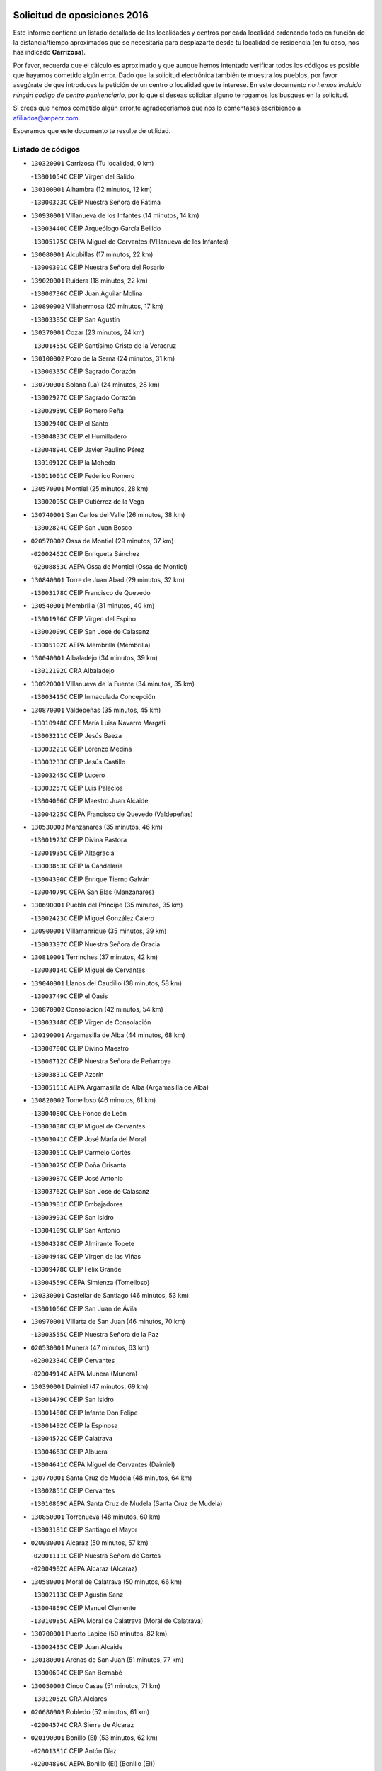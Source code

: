 

.. image:: logo.png
   :align: center

Solicitud de oposiciones 2016
======================================================

  
  
Este informe contiene un listado detallado de las localidades y centros por cada
localidad ordenando todo en función de la distancia/tiempo aproximados que se
necesitaría para desplazarte desde tu localidad de residencia (en tu caso,
nos has indicado **Carrizosa**).

Por favor, recuerda que el cálculo es aproximado y que aunque hemos
intentado verificar todos los códigos es posible que hayamos cometido algún
error. Dado que la solicitud electrónica también te muestra los pueblos, por
favor asegúrate de que introduces la petición de un centro o localidad que
te interese. En este documento
*no hemos incluido ningún codigo de centro penitenciario*, por lo que si deseas
solicitar alguno te rogamos los busques en la solicitud.

Si crees que hemos cometido algún error,te agradeceríamos que nos lo comentases
escribiendo a afiliados@anpecr.com.

Esperamos que este documento te resulte de utilidad.



Listado de códigos
-------------------


- ``130320001`` Carrizosa  (Tu localidad, 0 km)

  -``13001054C`` CEIP Virgen del Salido
    

- ``130100001`` Alhambra  (12 minutos, 12 km)

  -``13000323C`` CEIP Nuestra Señora de Fátima
    

- ``130930001`` VIllanueva de los Infantes  (14 minutos, 14 km)

  -``13003440C`` CEIP Arqueólogo García Bellido
    

  -``13005175C`` CEPA Miguel de Cervantes (VIllanueva de los Infantes)
    

- ``130080001`` Alcubillas  (17 minutos, 22 km)

  -``13000301C`` CEIP Nuestra Señora del Rosario
    

- ``139020001`` Ruidera  (18 minutos, 22 km)

  -``13000736C`` CEIP Juan Aguilar Molina
    

- ``130890002`` VIllahermosa  (20 minutos, 17 km)

  -``13003385C`` CEIP San Agustín
    

- ``130370001`` Cozar  (23 minutos, 24 km)

  -``13001455C`` CEIP Santísimo Cristo de la Veracruz
    

- ``130100002`` Pozo de la Serna  (24 minutos, 31 km)

  -``13000335C`` CEIP Sagrado Corazón
    

- ``130790001`` Solana (La)  (24 minutos, 28 km)

  -``13002927C`` CEIP Sagrado Corazón
    

  -``13002939C`` CEIP Romero Peña
    

  -``13002940C`` CEIP el Santo
    

  -``13004833C`` CEIP el Humilladero
    

  -``13004894C`` CEIP Javier Paulino Pérez
    

  -``13010912C`` CEIP la Moheda
    

  -``13011001C`` CEIP Federico Romero
    

- ``130570001`` Montiel  (25 minutos, 28 km)

  -``13002095C`` CEIP Gutiérrez de la Vega
    

- ``130740001`` San Carlos del Valle  (26 minutos, 38 km)

  -``13002824C`` CEIP San Juan Bosco
    

- ``020570002`` Ossa de Montiel  (29 minutos, 37 km)

  -``02002462C`` CEIP Enriqueta Sánchez
    

  -``02008853C`` AEPA Ossa de Montiel (Ossa de Montiel)
    

- ``130840001`` Torre de Juan Abad  (29 minutos, 32 km)

  -``13003178C`` CEIP Francisco de Quevedo
    

- ``130540001`` Membrilla  (31 minutos, 40 km)

  -``13001996C`` CEIP Virgen del Espino
    

  -``13002009C`` CEIP San José de Calasanz
    

  -``13005102C`` AEPA Membrilla (Membrilla)
    

- ``130040001`` Albaladejo  (34 minutos, 39 km)

  -``13012192C`` CRA Albaladejo
    

- ``130920001`` VIllanueva de la Fuente  (34 minutos, 35 km)

  -``13003415C`` CEIP Inmaculada Concepción
    

- ``130870001`` Valdepeñas  (35 minutos, 45 km)

  -``13010948C`` CEE María Luisa Navarro Margati
    

  -``13003211C`` CEIP Jesús Baeza
    

  -``13003221C`` CEIP Lorenzo Medina
    

  -``13003233C`` CEIP Jesús Castillo
    

  -``13003245C`` CEIP Lucero
    

  -``13003257C`` CEIP Luis Palacios
    

  -``13004006C`` CEIP Maestro Juan Alcaide
    

  -``13004225C`` CEPA Francisco de Quevedo (Valdepeñas)
    

- ``130530003`` Manzanares  (35 minutos, 46 km)

  -``13001923C`` CEIP Divina Pastora
    

  -``13001935C`` CEIP Altagracia
    

  -``13003853C`` CEIP la Candelaria
    

  -``13004390C`` CEIP Enrique Tierno Galván
    

  -``13004079C`` CEPA San Blas (Manzanares)
    

- ``130690001`` Puebla del Principe  (35 minutos, 35 km)

  -``13002423C`` CEIP Miguel González Calero
    

- ``130900001`` VIllamanrique  (35 minutos, 39 km)

  -``13003397C`` CEIP Nuestra Señora de Gracia
    

- ``130810001`` Terrinches  (37 minutos, 42 km)

  -``13003014C`` CEIP Miguel de Cervantes
    

- ``139040001`` Llanos del Caudillo  (38 minutos, 58 km)

  -``13003749C`` CEIP el Oasis
    

- ``130870002`` Consolacion  (42 minutos, 54 km)

  -``13003348C`` CEIP Virgen de Consolación
    

- ``130190001`` Argamasilla de Alba  (44 minutos, 68 km)

  -``13000700C`` CEIP Divino Maestro
    

  -``13000712C`` CEIP Nuestra Señora de Peñarroya
    

  -``13003831C`` CEIP Azorín
    

  -``13005151C`` AEPA Argamasilla de Alba (Argamasilla de Alba)
    

- ``130820002`` Tomelloso  (46 minutos, 61 km)

  -``13004080C`` CEE Ponce de León
    

  -``13003038C`` CEIP Miguel de Cervantes
    

  -``13003041C`` CEIP José María del Moral
    

  -``13003051C`` CEIP Carmelo Cortés
    

  -``13003075C`` CEIP Doña Crisanta
    

  -``13003087C`` CEIP José Antonio
    

  -``13003762C`` CEIP San José de Calasanz
    

  -``13003981C`` CEIP Embajadores
    

  -``13003993C`` CEIP San Isidro
    

  -``13004109C`` CEIP San Antonio
    

  -``13004328C`` CEIP Almirante Topete
    

  -``13004948C`` CEIP Virgen de las Viñas
    

  -``13009478C`` CEIP Felix Grande
    

  -``13004559C`` CEPA Simienza (Tomelloso)
    

- ``130330001`` Castellar de Santiago  (46 minutos, 53 km)

  -``13001066C`` CEIP San Juan de Ávila
    

- ``130970001`` VIllarta de San Juan  (46 minutos, 70 km)

  -``13003555C`` CEIP Nuestra Señora de la Paz
    

- ``020530001`` Munera  (47 minutos, 63 km)

  -``02002334C`` CEIP Cervantes
    

  -``02004914C`` AEPA Munera (Munera)
    

- ``130390001`` Daimiel  (47 minutos, 69 km)

  -``13001479C`` CEIP San Isidro
    

  -``13001480C`` CEIP Infante Don Felipe
    

  -``13001492C`` CEIP la Espinosa
    

  -``13004572C`` CEIP Calatrava
    

  -``13004663C`` CEIP Albuera
    

  -``13004641C`` CEPA Miguel de Cervantes (Daimiel)
    

- ``130770001`` Santa Cruz de Mudela  (48 minutos, 64 km)

  -``13002851C`` CEIP Cervantes
    

  -``13010869C`` AEPA Santa Cruz de Mudela (Santa Cruz de Mudela)
    

- ``130850001`` Torrenueva  (48 minutos, 60 km)

  -``13003181C`` CEIP Santiago el Mayor
    

- ``020080001`` Alcaraz  (50 minutos, 57 km)

  -``02001111C`` CEIP Nuestra Señora de Cortes
    

  -``02004902C`` AEPA Alcaraz (Alcaraz)
    

- ``130580001`` Moral de Calatrava  (50 minutos, 66 km)

  -``13002113C`` CEIP Agustín Sanz
    

  -``13004869C`` CEIP Manuel Clemente
    

  -``13010985C`` AEPA Moral de Calatrava (Moral de Calatrava)
    

- ``130700001`` Puerto Lapice  (50 minutos, 82 km)

  -``13002435C`` CEIP Juan Alcaide
    

- ``130180001`` Arenas de San Juan  (51 minutos, 77 km)

  -``13000694C`` CEIP San Bernabé
    

- ``130050003`` Cinco Casas  (51 minutos, 71 km)

  -``13012052C`` CRA Alciares
    

- ``020680003`` Robledo  (52 minutos, 61 km)

  -``02004574C`` CRA Sierra de Alcaraz
    

- ``020190001`` Bonillo (El)  (53 minutos, 62 km)

  -``02001381C`` CEIP Antón Díaz
    

  -``02004896C`` AEPA Bonillo (El) (Bonillo (El))
    

- ``020800001`` VIllapalacios  (53 minutos, 60 km)

  -``02004677C`` CRA los Olivos
    

- ``130160001`` Almuradiel  (53 minutos, 77 km)

  -``13000633C`` CEIP Santiago Apóstol
    

- ``130230001`` Bolaños de Calatrava  (53 minutos, 70 km)

  -``13000803C`` CEIP Fernando III el Santo
    

  -``13000815C`` CEIP Arzobispo Calzado
    

  -``13003786C`` CEIP Virgen del Monte
    

  -``13004936C`` CEIP Molino de Viento
    

  -``13010821C`` AEPA Bolaños de Calatrava (Bolaños de Calatrava)
    

- ``130830001`` Torralba de Calatrava  (53 minutos, 82 km)

  -``13003142C`` CEIP Cristo del Consuelo
    

- ``130500001`` Labores (Las)  (54 minutos, 88 km)

  -``13001753C`` CEIP San José de Calasanz
    

- ``020430001`` Lezuza  (55 minutos, 77 km)

  -``02007851C`` CRA Camino de Aníbal
    

  -``02008956C`` AEPA Lezuza (Lezuza)
    

- ``130310001`` Carrion de Calatrava  (57 minutos, 90 km)

  -``13001030C`` CEIP Nuestra Señora de la Encarnación
    

- ``020150001`` Barrax  (59 minutos, 87 km)

  -``02001275C`` CEIP Benjamín Palencia
    

  -``02004811C`` AEPA Barrax (Barrax)
    

- ``130470001`` Herencia  (59 minutos, 95 km)

  -``13001698C`` CEIP Carrasco Alcalde
    

  -``13005023C`` AEPA Herencia (Herencia)
    

- ``130980008`` VIso del Marques  (59 minutos, 82 km)

  -``13003634C`` CEIP Nuestra Señora del Valle
    

- ``130340002`` Ciudad Real  (1h 1min, 99 km)

  -``13001224C`` CEE Puerta de Santa María
    

  -``13001078C`` CEIP Alcalde José Cruz Prado
    

  -``13001091C`` CEIP Pérez Molina
    

  -``13001108C`` CEIP Ciudad Jardín
    

  -``13001111C`` CEIP Ángel Andrade
    

  -``13001121C`` CEIP Dulcinea del Toboso
    

  -``13001157C`` CEIP José María de la Fuente
    

  -``13001169C`` CEIP Jorge Manrique
    

  -``13001170C`` CEIP Pío XII
    

  -``13001391C`` CEIP Carlos Eraña
    

  -``13003889C`` CEIP Miguel de Cervantes
    

  -``13003890C`` CEIP Juan Alcaide
    

  -``13004389C`` CEIP Carlos Vázquez
    

  -``13004444C`` CEIP Ferroviario
    

  -``13004651C`` CEIP Cristóbal Colón
    

  -``13004754C`` CEIP Santo Tomás de Villanueva Nº 16
    

  -``13004857C`` CEIP María de Pacheco
    

  -``13004882C`` CEIP Alcalde José Maestro
    

  -``13009466C`` CEIP Don Quijote
    

  -``13004067C`` CEPA Antonio Gala (Ciudad Real)
    

  -``9999C`` En paro maestros
    

- ``450870001`` Madridejos  (1h 1min, 101 km)

  -``45012062C`` CEE Mingoliva
    

  -``45001313C`` CEIP Garcilaso de la Vega
    

  -``45005185C`` CEIP Santa Ana
    

  -``45010478C`` AEPA Madridejos (Madridejos)
    

- ``020810003`` VIllarrobledo  (1h 1min, 76 km)

  -``02003065C`` CEIP Don Francisco Giner de los Ríos
    

  -``02003077C`` CEIP Graciano Atienza
    

  -``02003089C`` CEIP Jiménez de Córdoba
    

  -``02003090C`` CEIP Virrey Morcillo
    

  -``02003132C`` CEIP Virgen de la Caridad
    

  -``02004291C`` CEIP Diego Requena
    

  -``02008968C`` CEIP Barranco Cafetero
    

  -``02003880C`` CEPA Alonso Quijano (VIllarrobledo)
    

- ``130960001`` VIllarrubia de los Ojos  (1h 1min, 89 km)

  -``13003521C`` CEIP Rufino Blanco
    

  -``13003658C`` CEIP Virgen de la Sierra
    

  -``13005060C`` AEPA VIllarrubia de los Ojos (VIllarrubia de los Ojos)
    

- ``130130001`` Almagro  (1h 2min, 81 km)

  -``13000402C`` CEIP Miguel de Cervantes Saavedra
    

  -``13000414C`` CEIP Diego de Almagro
    

  -``13004377C`` CEIP Paseo Viejo de la Florida
    

  -``13010811C`` AEPA Almagro (Almagro)
    

- ``130450001`` Granatula de Calatrava  (1h 2min, 81 km)

  -``13001662C`` CEIP Nuestra Señora Oreto y Zuqueca
    

- ``130560001`` Miguelturra  (1h 2min, 100 km)

  -``13002061C`` CEIP el Pradillo
    

  -``13002071C`` CEIP Santísimo Cristo de la Misericordia
    

  -``13004973C`` CEIP Benito Pérez Galdós
    

  -``13009521C`` CEIP Clara Campoamor
    

  -``13005047C`` AEPA Miguelturra (Miguelturra)
    

- ``130520003`` Malagon  (1h 3min, 97 km)

  -``13001790C`` CEIP Cañada Real
    

  -``13001819C`` CEIP Santa Teresa
    

  -``13005035C`` AEPA Malagon (Malagon)
    

- ``130640001`` Poblete  (1h 3min, 105 km)

  -``13002290C`` CEIP la Alameda
    

- ``130780001`` Socuellamos  (1h 3min, 78 km)

  -``13002873C`` CEIP Gerardo Martínez
    

  -``13002885C`` CEIP el Coso
    

  -``13004316C`` CEIP Carmen Arias
    

  -``13005163C`` AEPA Socuellamos (Socuellamos)
    

- ``450340001`` Camuñas  (1h 3min, 104 km)

  -``45000485C`` CEIP Cardenal Cisneros
    

- ``451870001`` VIllafranca de los Caballeros  (1h 3min, 99 km)

  -``45004296C`` CEIP Miguel de Cervantes
    

- ``130270001`` Calzada de Calatrava  (1h 4min, 88 km)

  -``13000888C`` CEIP Santa Teresa de Jesús
    

  -``13000891C`` CEIP Ignacio de Loyola
    

  -``13005141C`` AEPA Calzada de Calatrava (Calzada de Calatrava)
    

- ``130660001`` Pozuelo de Calatrava  (1h 4min, 96 km)

  -``13002368C`` CEIP José María de la Fuente
    

  -``13005059C`` AEPA Pozuelo de Calatrava (Pozuelo de Calatrava)
    

- ``130050002`` Alcazar de San Juan  (1h 5min, 91 km)

  -``13000104C`` CEIP el Santo
    

  -``13000116C`` CEIP Juan de Austria
    

  -``13000128C`` CEIP Jesús Ruiz de la Fuente
    

  -``13000131C`` CEIP Santa Clara
    

  -``13003828C`` CEIP Alces
    

  -``13004092C`` CEIP Pablo Ruiz Picasso
    

  -``13004870C`` CEIP Gloria Fuertes
    

  -``13010900C`` CEIP Jardín de Arena
    

  -``13004055C`` CEPA Enrique Tierno Galván (Alcazar de San Juan)
    

- ``130610001`` Pedro Muñoz  (1h 5min, 86 km)

  -``13002162C`` CEIP María Luisa Cañas
    

  -``13002174C`` CEIP Nuestra Señora de los Ángeles
    

  -``13004331C`` CEIP Maestro Juan de Ávila
    

  -``13011011C`` CEIP Hospitalillo
    

  -``13010808C`` AEPA Pedro Muñoz (Pedro Muñoz)
    

- ``130880001`` Valenzuela de Calatrava  (1h 5min, 86 km)

  -``13003361C`` CEIP Nuestra Señora del Rosario
    

- ``450530001`` Consuegra  (1h 5min, 104 km)

  -``45000710C`` CEIP Santísimo Cristo de la Vera Cruz
    

  -``45000722C`` CEIP Miguel de Cervantes
    

  -``45004880C`` CEPA Castillo de Consuegra (Consuegra)
    

- ``130400001`` Fernan Caballero  (1h 7min, 103 km)

  -``13001601C`` CEIP Manuel Sastre Velasco
    

- ``130280002`` Campo de Criptana  (1h 8min, 94 km)

  -``13000943C`` CEIP Virgen de la Paz
    

  -``13000955C`` CEIP Virgen de Criptana
    

  -``13000967C`` CEIP Sagrado Corazón
    

  -``13003968C`` CEIP Domingo Miras
    

  -``13005011C`` AEPA Campo de Criptana (Campo de Criptana)
    

- ``130440003`` Fuente el Fresno  (1h 8min, 101 km)

  -``13001650C`` CEIP Miguel Delibes
    

- ``161240001`` Mesas (Las)  (1h 9min, 101 km)

  -``16001533C`` CEIP Hermanos Amorós Fernández
    

  -``16004303C`` AEPA Mesas (Las) (Mesas (Las))
    

- ``161710001`` Provencio (El)  (1h 9min, 95 km)

  -``16001995C`` CEIP Infanta Cristina
    

  -``16009416C`` AEPA Provencio (El) (Provencio (El))
    

- ``020710004`` San Pedro  (1h 10min, 100 km)

  -``02002838C`` CEIP Margarita Sotos
    

- ``130340004`` Valverde  (1h 10min, 110 km)

  -``13001421C`` CEIP Alarcos
    

- ``161900002`` San Clemente  (1h 10min, 98 km)

  -``16002151C`` CEIP Rafael López de Haro
    

  -``16004340C`` CEPA Campos del Záncara (San Clemente)
    

- ``130090001`` Aldea del Rey  (1h 11min, 94 km)

  -``13000311C`` CEIP Maestro Navas
    

- ``130350001`` Corral de Calatrava  (1h 11min, 118 km)

  -``13001431C`` CEIP Nuestra Señora de la Paz
    

- ``130340001`` Casas (Las)  (1h 12min, 107 km)

  -``13003774C`` CEIP Nuestra Señora del Rosario
    

- ``020120001`` Balazote  (1h 13min, 99 km)

  -``02001241C`` CEIP Nuestra Señora del Rosario
    

  -``02004768C`` AEPA Balazote (Balazote)
    

- ``020480001`` Minaya  (1h 13min, 102 km)

  -``02002255C`` CEIP Diego Ciller Montoya
    

- ``020650002`` Pozuelo  (1h 13min, 107 km)

  -``02004550C`` CRA los Llanos
    

- ``451660001`` Tembleque  (1h 13min, 124 km)

  -``45003361C`` CEIP Antonia González
    

- ``020350001`` Gineta (La)  (1h 14min, 108 km)

  -``02001743C`` CEIP Mariano Munera
    

- ``020670004`` Riopar  (1h 14min, 78 km)

  -``02004707C`` CRA Calar del Mundo
    

- ``020690001`` Roda (La)  (1h 14min, 102 km)

  -``02002711C`` CEIP José Antonio
    

  -``02002723C`` CEIP Juan Ramón Ramírez
    

  -``02002796C`` CEIP Tomás Navarro Tomás
    

  -``02004124C`` CEIP Miguel Hernández
    

  -``02004793C`` AEPA Roda (La) (Roda (La))
    

- ``451770001`` Urda  (1h 14min, 118 km)

  -``45004132C`` CEIP Santo Cristo
    

- ``130070001`` Alcolea de Calatrava  (1h 15min, 119 km)

  -``13000293C`` CEIP Tomasa Gallardo
    

  -``13005072C`` AEPA Alcolea de Calatrava (Alcolea de Calatrava)
    

- ``160610001`` Casas de Fernando Alonso  (1h 15min, 110 km)

  -``16004170C`` CRA Tomás y Valiente
    

- ``451750001`` Turleque  (1h 15min, 119 km)

  -``45004119C`` CEIP Fernán González
    

- ``130200001`` Argamasilla de Calatrava  (1h 16min, 132 km)

  -``13000748C`` CEIP Rodríguez Marín
    

  -``13000773C`` CEIP Virgen del Socorro
    

  -``13005138C`` AEPA Argamasilla de Calatrava (Argamasilla de Calatrava)
    

- ``130220001`` Ballesteros de Calatrava  (1h 16min, 124 km)

  -``13000797C`` CEIP José María del Moral
    

- ``451850001`` VIllacañas  (1h 16min, 122 km)

  -``45004259C`` CEIP Santa Bárbara
    

  -``45010338C`` AEPA VIllacañas (VIllacañas)
    

- ``161330001`` Mota del Cuervo  (1h 17min, 100 km)

  -``16001624C`` CEIP Virgen de Manjavacas
    

  -``16009945C`` CEIP Santa Rita
    

  -``16004327C`` AEPA Mota del Cuervo (Mota del Cuervo)
    

- ``451410001`` Quero  (1h 17min, 114 km)

  -``45002421C`` CEIP Santiago Cabañas
    

- ``451490001`` Romeral (El)  (1h 17min, 130 km)

  -``45002627C`` CEIP Silvano Cirujano
    

- ``451670001`` Toboso (El)  (1h 17min, 101 km)

  -``45003371C`` CEIP Miguel de Cervantes
    

- ``130620001`` Picon  (1h 18min, 114 km)

  -``13002204C`` CEIP José María del Moral
    

- ``130910001`` VIllamayor de Calatrava  (1h 18min, 128 km)

  -``13003403C`` CEIP Inocente Martín
    

- ``161530001`` Pedernoso (El)  (1h 18min, 112 km)

  -``16001821C`` CEIP Juan Gualberto Avilés
    

- ``161540001`` Pedroñeras (Las)  (1h 18min, 112 km)

  -``16001831C`` CEIP Adolfo Martínez Chicano
    

  -``16004297C`` AEPA Pedroñeras (Las) (Pedroñeras (Las))
    

- ``450710001`` Guardia (La)  (1h 18min, 135 km)

  -``45001052C`` CEIP Valentín Escobar
    

- ``450900001`` Manzaneque  (1h 18min, 134 km)

  -``45001398C`` CEIP Álvarez de Toledo
    

- ``161980001`` Sisante  (1h 19min, 115 km)

  -``16002264C`` CEIP Fernández Turégano
    

- ``130670001`` Pozuelos de Calatrava (Los)  (1h 20min, 128 km)

  -``13002371C`` CEIP Santa Quiteria
    

- ``160070001`` Alberca de Zancara (La)  (1h 20min, 115 km)

  -``16004111C`` CRA Jorge Manrique
    

- ``451060001`` Mora  (1h 20min, 136 km)

  -``45001623C`` CEIP José Ramón Villa
    

  -``45001672C`` CEIP Fernando Martín
    

  -``45010466C`` AEPA Mora (Mora)
    

- ``020030013`` Santa Ana  (1h 21min, 114 km)

  -``02001007C`` CEIP Pedro Simón Abril
    

- ``130630002`` Piedrabuena  (1h 21min, 126 km)

  -``13002228C`` CEIP Miguel de Cervantes
    

  -``13003971C`` CEIP Luis Vives
    

  -``13009582C`` CEPA Montes Norte (Piedrabuena)
    

- ``451860001`` VIlla de Don Fadrique (La)  (1h 21min, 132 km)

  -``45004284C`` CEIP Ramón y Cajal
    

- ``450940001`` Mascaraque  (1h 22min, 142 km)

  -``45001441C`` CEIP Juan de Padilla
    

- ``130710004`` Puertollano  (1h 23min, 137 km)

  -``13002459C`` CEIP Vicente Aleixandre
    

  -``13002472C`` CEIP Cervantes
    

  -``13002484C`` CEIP Calderón de la Barca
    

  -``13002502C`` CEIP Menéndez Pelayo
    

  -``13002538C`` CEIP Miguel de Unamuno
    

  -``13002541C`` CEIP Giner de los Ríos
    

  -``13002551C`` CEIP Gonzalo de Berceo
    

  -``13002563C`` CEIP Ramón y Cajal
    

  -``13002587C`` CEIP Doctor Limón
    

  -``13002599C`` CEIP Severo Ochoa
    

  -``13003646C`` CEIP Juan Ramón Jiménez
    

  -``13004274C`` CEIP David Jiménez Avendaño
    

  -``13004286C`` CEIP Ángel Andrade
    

  -``13004407C`` CEIP Enrique Tierno Galván
    

  -``13004213C`` CEPA Antonio Machado (Puertollano)
    

- ``130250001`` Cabezarados  (1h 23min, 137 km)

  -``13000864C`` CEIP Nuestra Señora de Finibusterre
    

- ``450840001`` Lillo  (1h 23min, 135 km)

  -``45001222C`` CEIP Marcelino Murillo
    

- ``451010001`` Miguel Esteban  (1h 23min, 107 km)

  -``45001532C`` CEIP Cervantes
    

- ``451240002`` Orgaz  (1h 23min, 141 km)

  -``45002093C`` CEIP Conde de Orgaz
    

- ``451900001`` VIllaminaya  (1h 23min, 142 km)

  -``45004338C`` CEIP Santo Domingo de Silos
    

- ``020030002`` Albacete  (1h 24min, 118 km)

  -``02003569C`` CEE Eloy Camino
    

  -``02000040C`` CEIP Carlos V
    

  -``02000052C`` CEIP Cristóbal Colón
    

  -``02000064C`` CEIP Cervantes
    

  -``02000076C`` CEIP Cristóbal Valera
    

  -``02000088C`` CEIP Diego Velázquez
    

  -``02000091C`` CEIP Doctor Fleming
    

  -``02000106C`` CEIP Severo Ochoa
    

  -``02000118C`` CEIP Inmaculada Concepción
    

  -``02000121C`` CEIP María de los Llanos Martínez
    

  -``02000131C`` CEIP Príncipe Felipe
    

  -``02000143C`` CEIP Reina Sofía
    

  -``02000155C`` CEIP San Fernando
    

  -``02000167C`` CEIP San Fulgencio
    

  -``02000180C`` CEIP Virgen de los Llanos
    

  -``02000805C`` CEIP Antonio Machado
    

  -``02000830C`` CEIP Castilla-la Mancha
    

  -``02000842C`` CEIP Benjamín Palencia
    

  -``02000854C`` CEIP Federico Mayor Zaragoza
    

  -``02000878C`` CEIP Ana Soto
    

  -``02003752C`` CEIP San Pablo
    

  -``02003764C`` CEIP Pedro Simón Abril
    

  -``02003879C`` CEIP Parque Sur
    

  -``02003909C`` CEIP San Antón
    

  -``02004021C`` CEIP Villacerrada
    

  -``02004112C`` CEIP José Prat García
    

  -``02004264C`` CEIP José Salustiano Serna
    

  -``02004409C`` CEIP Feria-Isabel Bonal
    

  -``02007757C`` CEIP la Paz
    

  -``02007769C`` CEIP Gloria Fuertes
    

  -``02008816C`` CEIP Francisco Giner de los Ríos
    

  -``02003673C`` CEPA los Llanos (Albacete)
    

  -``02010045C`` AEPA Albacete (Albacete)
    

- ``020210001`` Casas de Juan Nuñez  (1h 24min, 118 km)

  -``02001408C`` CEIP San Pedro Apóstol
    

- ``020600007`` Peñas de San Pedro  (1h 24min, 122 km)

  -``02004690C`` CRA Peñas
    

- ``450590001`` Dosbarrios  (1h 24min, 146 km)

  -``45000862C`` CEIP San Isidro Labrador
    

- ``452000005`` Yebenes (Los)  (1h 24min, 132 km)

  -``45004478C`` CEIP San José de Calasanz
    

  -``45012050C`` AEPA Yebenes (Los) (Yebenes (Los))
    

- ``020780001`` VIllalgordo del Júcar  (1h 25min, 117 km)

  -``02003016C`` CEIP San Roque
    

- ``130150001`` Almodovar del Campo  (1h 25min, 141 km)

  -``13000505C`` CEIP Maestro Juan de Ávila
    

  -``13000517C`` CEIP Virgen del Carmen
    

  -``13005126C`` AEPA Almodovar del Campo (Almodovar del Campo)
    

- ``161020001`` Honrubia  (1h 25min, 130 km)

  -``16004561C`` CRA los Girasoles
    

- ``450120001`` Almonacid de Toledo  (1h 25min, 147 km)

  -``45000187C`` CEIP Virgen de la Oliva
    

- ``130010001`` Abenojar  (1h 27min, 144 km)

  -``13000013C`` CEIP Nuestra Señora de la Encarnación
    

- ``130650002`` Porzuna  (1h 27min, 126 km)

  -``13002320C`` CEIP Nuestra Señora del Rosario
    

  -``13005084C`` AEPA Porzuna (Porzuna)
    

- ``130750001`` San Lorenzo de Calatrava  (1h 27min, 113 km)

  -``13010781C`` CRA Sierra Morena
    

- ``160330001`` Belmonte  (1h 27min, 112 km)

  -``16000280C`` CEIP Fray Luis de León
    

- ``450920001`` Marjaliza  (1h 27min, 138 km)

  -``45006037C`` CEIP San Juan
    

- ``020030001`` Aguas Nuevas  (1h 28min, 121 km)

  -``02000039C`` CEIP San Isidro Labrador
    

- ``020730001`` Tarazona de la Mancha  (1h 28min, 127 km)

  -``02002887C`` CEIP Eduardo Sanchiz
    

  -``02004801C`` AEPA Tarazona de la Mancha (Tarazona de la Mancha)
    

- ``160600002`` Casas de Benitez  (1h 28min, 128 km)

  -``16004601C`` CRA Molinos del Júcar
    

- ``161000001`` Hinojosos (Los)  (1h 28min, 112 km)

  -``16009362C`` CRA Airén
    

- ``450780001`` Huerta de Valdecarabanos  (1h 28min, 150 km)

  -``45001121C`` CEIP Virgen del Rosario de Pastores
    

- ``451070001`` Nambroca  (1h 28min, 153 km)

  -``45001726C`` CEIP la Fuente
    

- ``451350001`` Puebla de Almoradiel (La)  (1h 28min, 141 km)

  -``45002287C`` CEIP Ramón y Cajal
    

  -``45012153C`` AEPA Puebla de Almoradiel (La) (Puebla de Almoradiel (La))
    

- ``451420001`` Quintanar de la Orden  (1h 28min, 111 km)

  -``45002457C`` CEIP Cristóbal Colón
    

  -``45012001C`` CEIP Antonio Machado
    

  -``45005288C`` CEPA Luis VIves (Quintanar de la Orden)
    

- ``451930001`` VIllanueva de Bogas  (1h 28min, 144 km)

  -``45004375C`` CEIP Santa Ana
    

- ``020630005`` Pozohondo  (1h 29min, 129 km)

  -``02004744C`` CRA Pozohondo
    

- ``130510003`` Luciana  (1h 30min, 138 km)

  -``13001765C`` CEIP Isabel la Católica
    

- ``450230001`` Burguillos de Toledo  (1h 30min, 159 km)

  -``45000357C`` CEIP Victorio Macho
    

- ``451210001`` Ocaña  (1h 30min, 155 km)

  -``45002020C`` CEIP San José de Calasanz
    

  -``45012177C`` CEIP Pastor Poeta
    

  -``45005631C`` CEPA Gutierre de Cárdenas (Ocaña)
    

- ``162430002`` VIllaescusa de Haro  (1h 31min, 122 km)

  -``16004145C`` CRA Alonso Quijano
    

- ``451630002`` Sonseca  (1h 31min, 153 km)

  -``45002883C`` CEIP San Juan Evangelista
    

  -``45012074C`` CEIP Peñamiel
    

  -``45005926C`` CEPA Cum Laude (Sonseca)
    

- ``020030012`` Salobral (El)  (1h 32min, 122 km)

  -``02000994C`` CEIP Príncipe Felipe
    

- ``450010001`` Ajofrin  (1h 32min, 155 km)

  -``45000011C`` CEIP Jacinto Guerrero
    

- ``450520001`` Cobisa  (1h 32min, 162 km)

  -``45000692C`` CEIP Cardenal Tavera
    

  -``45011793C`` CEIP Gloria Fuertes
    

- ``450540001`` Corral de Almaguer  (1h 32min, 147 km)

  -``45000783C`` CEIP Nuestra Señora de la Muela
    

- ``451150001`` Noblejas  (1h 32min, 158 km)

  -``45001908C`` CEIP Santísimo Cristo de las Injurias
    

  -``45012037C`` AEPA Noblejas (Noblejas)
    

- ``020290002`` Chinchilla de Monte-Aragon  (1h 33min, 135 km)

  -``02001573C`` CEIP Alcalde Galindo
    

  -``02008890C`` AEPA Chinchilla de Monte-Aragon (Chinchilla de Monte-Aragon)
    

- ``160660001`` Casasimarro  (1h 33min, 127 km)

  -``16000693C`` CEIP Luis de Mateo
    

  -``16004273C`` AEPA Casasimarro (Casasimarro)
    

- ``451910001`` VIllamuelas  (1h 33min, 155 km)

  -``45004341C`` CEIP Santa María Magdalena
    

- ``451920001`` VIllanueva de Alcardete  (1h 33min, 123 km)

  -``45004363C`` CEIP Nuestra Señora de la Piedad
    

- ``452020001`` Yepes  (1h 33min, 156 km)

  -``45004557C`` CEIP Rafael García Valiño
    

- ``029010001`` Pozo Cañada  (1h 34min, 147 km)

  -``02000982C`` CEIP Virgen del Rosario
    

  -``02004771C`` AEPA Pozo Cañada (Pozo Cañada)
    

- ``162510004`` VIllanueva de la Jara  (1h 35min, 138 km)

  -``16002823C`` CEIP Hermenegildo Moreno
    

- ``450500001`` Ciruelos  (1h 35min, 160 km)

  -``45000679C`` CEIP Santísimo Cristo de la Misericordia
    

- ``450960002`` Mazarambroz  (1h 35min, 157 km)

  -``45001477C`` CEIP Nuestra Señora del Sagrario
    

- ``451980001`` VIllatobas  (1h 35min, 163 km)

  -``45004454C`` CEIP Sagrado Corazón de Jesús
    

- ``451680001`` Toledo  (1h 36min, 167 km)

  -``45005574C`` CEE Ciudad de Toledo
    

  -``45003383C`` CEIP la Candelaria
    

  -``45003401C`` CEIP Ángel del Alcázar
    

  -``45003644C`` CEIP Fábrica de Armas
    

  -``45003668C`` CEIP Santa Teresa
    

  -``45003929C`` CEIP Jaime de Foxa
    

  -``45003942C`` CEIP Alfonso Vi
    

  -``45004806C`` CEIP Garcilaso de la Vega
    

  -``45004818C`` CEIP Gómez Manrique
    

  -``45004843C`` CEIP Ciudad de Nara
    

  -``45004892C`` CEIP San Lucas y María
    

  -``45004971C`` CEIP Juan de Padilla
    

  -``45005203C`` CEIP Escultor Alberto Sánchez
    

  -``45005239C`` CEIP Gregorio Marañón
    

  -``45005318C`` CEIP Ciudad de Aquisgrán
    

  -``45010296C`` CEIP Europa
    

  -``45010302C`` CEIP Valparaíso
    

  -``45004946C`` CEPA Gustavo Adolfo Bécquer (Toledo)
    

  -``45005641C`` CEPA Polígono (Toledo)
    

- ``020450001`` Madrigueras  (1h 36min, 136 km)

  -``02002206C`` CEIP Constitución Española
    

  -``02004835C`` AEPA Madrigueras (Madrigueras)
    

- ``020460001`` Mahora  (1h 36min, 143 km)

  -``02002218C`` CEIP Nuestra Señora de Gracia
    

- ``130480001`` Hinojosas de Calatrava  (1h 36min, 150 km)

  -``13004912C`` CRA Valle de Alcudia
    

- ``161750001`` Quintanar del Rey  (1h 36min, 137 km)

  -``16002033C`` CEIP Valdemembra
    

  -``16009957C`` CEIP Paula Soler Sanchiz
    

  -``16008655C`` AEPA Quintanar del Rey (Quintanar del Rey)
    

- ``162440002`` VIllagarcia del Llano  (1h 36min, 137 km)

  -``16002720C`` CEIP Virrey Núñez de Haro
    

- ``450160001`` Arges  (1h 36min, 166 km)

  -``45000278C`` CEIP Tirso de Molina
    

  -``45011781C`` CEIP Miguel de Cervantes
    

- ``451710001`` Torre de Esteban Hambran (La)  (1h 36min, 167 km)

  -``45004016C`` CEIP Juan Aguado
    

- ``451950001`` VIllarrubia de Santiago  (1h 36min, 165 km)

  -``45004399C`` CEIP Nuestra Señora del Castellar
    

- ``451970001`` VIllasequilla  (1h 36min, 160 km)

  -``45004442C`` CEIP San Isidro Labrador
    

- ``020750001`` Valdeganga  (1h 37min, 143 km)

  -``02005219C`` CRA Nuestra Señora del Rosario
    

- ``130240001`` Brazatortas  (1h 37min, 154 km)

  -``13000839C`` CEIP Cervantes
    

- ``130360002`` Cortijos de Arriba  (1h 37min, 130 km)

  -``13001443C`` CEIP Nuestra Señora de las Mercedes
    

- ``451230001`` Ontigola  (1h 37min, 166 km)

  -``45002056C`` CEIP Virgen del Rosario
    

- ``161340001`` Motilla del Palancar  (1h 38min, 152 km)

  -``16001651C`` CEIP San Gil Abad
    

  -``16004251C`` CEPA Cervantes (Motilla del Palancar)
    

- ``162490001`` VIllamayor de Santiago  (1h 39min, 130 km)

  -``16002781C`` CEIP Gúzquez
    

  -``16004364C`` AEPA VIllamayor de Santiago (VIllamayor de Santiago)
    

- ``451220001`` Olias del Rey  (1h 39min, 174 km)

  -``45002044C`` CEIP Pedro Melendo García
    

- ``450190003`` Perdices (Las)  (1h 39min, 171 km)

  -``45011771C`` CEIP Pintor Tomás Camarero
    

- ``020490011`` Molinicos  (1h 40min, 102 km)

  -``02002279C`` CEIP Molinicos
    

- ``139010001`` Robledo (El)  (1h 40min, 141 km)

  -``13010778C`` CRA Valle del Bullaque
    

  -``13005096C`` AEPA Robledo (El) (Robledo (El))
    

- ``450700001`` Guadamur  (1h 40min, 173 km)

  -``45001040C`` CEIP Nuestra Señora de la Natividad
    

- ``450830001`` Layos  (1h 40min, 170 km)

  -``45001210C`` CEIP María Magdalena
    

- ``020610002`` Petrola  (1h 41min, 154 km)

  -``02004513C`` CRA Laguna de Pétrola
    

- ``130650005`` Torno (El)  (1h 41min, 142 km)

  -``13002356C`` CEIP Nuestra Señora de Guadalupe
    

- ``450270001`` Cabezamesada  (1h 41min, 157 km)

  -``45000394C`` CEIP Alonso de Cárdenas
    

- ``162690002`` VIllares del Saz  (1h 42min, 165 km)

  -``16004649C`` CRA el Quijote
    

- ``161180001`` Ledaña  (1h 43min, 148 km)

  -``16001478C`` CEIP San Roque
    

- ``451020002`` Mocejon  (1h 43min, 177 km)

  -``45001544C`` CEIP Miguel de Cervantes
    

  -``45012049C`` AEPA Mocejon (Mocejon)
    

- ``451330001`` Polan  (1h 43min, 175 km)

  -``45002241C`` CEIP José María Corcuera
    

  -``45012141C`` AEPA Polan (Polan)
    

- ``020260001`` Cenizate  (1h 44min, 157 km)

  -``02004631C`` CRA Pinares de la Manchuela
    

  -``02008944C`` AEPA Cenizate (Cenizate)
    

- ``130730001`` Saceruela  (1h 44min, 169 km)

  -``13002800C`` CEIP Virgen de las Cruces
    

- ``450190001`` Bargas  (1h 44min, 173 km)

  -``45000308C`` CEIP Santísimo Cristo de la Sala
    

- ``450880001`` Magan  (1h 44min, 182 km)

  -``45001349C`` CEIP Santa Marina
    

- ``451610004`` Seseña Nuevo  (1h 44min, 182 km)

  -``45002810C`` CEIP Fernando de Rojas
    

  -``45010363C`` CEIP Gloria Fuertes
    

  -``45011951C`` CEIP el Quiñón
    

  -``45010399C`` CEPA Seseña Nuevo (Seseña Nuevo)
    

- ``451960002`` VIllaseca de la Sagra  (1h 44min, 181 km)

  -``45004429C`` CEIP Virgen de las Angustias
    

- ``160960001`` Graja de Iniesta  (1h 45min, 172 km)

  -``16004595C`` CRA Camino Real de Levante
    

- ``161130003`` Iniesta  (1h 45min, 152 km)

  -``16001405C`` CEIP María Jover
    

  -``16004261C`` AEPA Iniesta (Iniesta)
    

- ``450250001`` Cabañas de la Sagra  (1h 45min, 182 km)

  -``45000370C`` CEIP San Isidro Labrador
    

- ``451560001`` Santa Cruz de la Zarza  (1h 45min, 182 km)

  -``45002721C`` CEIP Eduardo Palomo Rodríguez
    

- ``452040001`` Yunclillos  (1h 45min, 184 km)

  -``45004594C`` CEIP Nuestra Señora de la Salud
    

- ``020340003`` Fuentealbilla  (1h 46min, 160 km)

  -``02001731C`` CEIP Cristo del Valle
    

- ``020390003`` Higueruela  (1h 46min, 166 km)

  -``02008828C`` CRA los Molinos
    

- ``161910001`` San Lorenzo de la Parrilla  (1h 46min, 164 km)

  -``16004455C`` CRA Gloria Fuertes
    

- ``451400001`` Pulgar  (1h 46min, 171 km)

  -``45002411C`` CEIP Nuestra Señora de la Blanca
    

- ``160420001`` Campillo de Altobuey  (1h 47min, 165 km)

  -``16009349C`` CRA los Pinares
    

- ``450140001`` Añover de Tajo  (1h 47min, 182 km)

  -``45000230C`` CEIP Conde de Mayalde
    

- ``450550001`` Cuerva  (1h 47min, 174 km)

  -``45000795C`` CEIP Soledad Alonso Dorado
    

- ``451610003`` Seseña  (1h 47min, 185 km)

  -``45002809C`` CEIP Gabriel Uriarte
    

  -``45010442C`` CEIP Sisius
    

  -``45011823C`` CEIP Juan Carlos I
    

- ``452030001`` Yuncler  (1h 47min, 188 km)

  -``45004582C`` CEIP Remigio Laín
    

- ``020180001`` Bonete  (1h 48min, 170 km)

  -``02001378C`` CEIP Pablo Picasso
    

- ``020300001`` Elche de la Sierra  (1h 48min, 115 km)

  -``02001615C`` CEIP San Blas
    

  -``02004847C`` AEPA Elche de la Sierra (Elche de la Sierra)
    

- ``020440005`` Lietor  (1h 48min, 148 km)

  -``02002191C`` CEIP Martínez Parras
    

- ``020740006`` Tobarra  (1h 48min, 155 km)

  -``02002954C`` CEIP Cervantes
    

  -``02004288C`` CEIP Cristo de la Antigua
    

  -``02004719C`` CEIP Nuestra Señora de la Asunción
    

  -``02004872C`` AEPA Tobarra (Tobarra)
    

- ``450030001`` Albarreal de Tajo  (1h 48min, 186 km)

  -``45000035C`` CEIP Benjamín Escalonilla
    

- ``450320001`` Camarenilla  (1h 48min, 186 km)

  -``45000451C`` CEIP Nuestra Señora del Rosario
    

- ``451160001`` Noez  (1h 48min, 183 km)

  -``45001945C`` CEIP Santísimo Cristo de la Salud
    

- ``451470001`` Rielves  (1h 48min, 188 km)

  -``45002551C`` CEIP Maximina Felisa Gómez Aguero
    

- ``451880001`` VIllaluenga de la Sagra  (1h 48min, 188 km)

  -``45004302C`` CEIP Juan Palarea
    

- ``450210001`` Borox  (1h 49min, 183 km)

  -``45000321C`` CEIP Nuestra Señora de la Salud
    

- ``451890001`` VIllamiel de Toledo  (1h 49min, 184 km)

  -``45004326C`` CEIP Nuestra Señora de la Redonda
    

- ``161060001`` Horcajo de Santiago  (1h 50min, 166 km)

  -``16001314C`` CEIP José Montalvo
    

  -``16004352C`` AEPA Horcajo de Santiago (Horcajo de Santiago)
    

- ``161250001`` Minglanilla  (1h 50min, 179 km)

  -``16001557C`` CEIP Princesa Sofía
    

- ``162360001`` Valverde de Jucar  (1h 50min, 170 km)

  -``16004625C`` CRA Ribera del Júcar
    

- ``162480001`` VIllalpardo  (1h 50min, 182 km)

  -``16004005C`` CRA Manchuela
    

- ``451190001`` Numancia de la Sagra  (1h 50min, 195 km)

  -``45001970C`` CEIP Santísimo Cristo de la Misericordia
    

- ``451450001`` Recas  (1h 50min, 188 km)

  -``45002536C`` CEIP Cesar Cabañas Caballero
    

- ``452050001`` Yuncos  (1h 50min, 193 km)

  -``45004600C`` CEIP Nuestra Señora del Consuelo
    

  -``45010511C`` CEIP Guillermo Plaza
    

  -``45012104C`` CEIP Villa de Yuncos
    

- ``450180001`` Barcience  (1h 51min, 191 km)

  -``45010405C`` CEIP Santa María la Blanca
    

- ``450510001`` Cobeja  (1h 51min, 194 km)

  -``45000680C`` CEIP San Juan Bautista
    

- ``450770001`` Huecas  (1h 52min, 190 km)

  -``45001118C`` CEIP Gregorio Marañón
    

- ``450850001`` Lominchar  (1h 52min, 194 km)

  -``45001234C`` CEIP Ramón y Cajal
    

- ``451730001`` Torrijos  (1h 52min, 194 km)

  -``45004053C`` CEIP Villa de Torrijos
    

  -``45011835C`` CEIP Lazarillo de Tormes
    

  -``45005276C`` CEPA Teresa Enríquez (Torrijos)
    

- ``451740001`` Totanes  (1h 52min, 179 km)

  -``45004107C`` CEIP Inmaculada Concepción
    

- ``451820001`` Ventas Con Peña Aguilera (Las)  (1h 52min, 180 km)

  -``45004181C`` CEIP Nuestra Señora del Águila
    

- ``020790001`` VIllamalea  (1h 53min, 160 km)

  -``02003031C`` CEIP Ildefonso Navarro
    

  -``02004823C`` AEPA VIllamalea (VIllamalea)
    

- ``130060001`` Alcoba  (1h 53min, 158 km)

  -``13000256C`` CEIP Don Rodrigo
    

- ``450150001`` Arcicollar  (1h 53min, 192 km)

  -``45000254C`` CEIP San Blas
    

- ``450240001`` Burujon  (1h 53min, 194 km)

  -``45000369C`` CEIP Juan XXIII
    

- ``450670001`` Galvez  (1h 53min, 190 km)

  -``45000989C`` CEIP San Juan de la Cruz
    

- ``450980001`` Menasalbas  (1h 53min, 181 km)

  -``45001490C`` CEIP Nuestra Señora de Fátima
    

- ``020370005`` Hellin  (1h 54min, 161 km)

  -``02003739C`` CEE Cruz de Mayo
    

  -``02001810C`` CEIP Isabel la Católica
    

  -``02001822C`` CEIP Martínez Parras
    

  -``02001834C`` CEIP Nuestra Señora del Rosario
    

  -``02007770C`` CEIP la Olivarera
    

  -``02010112C`` CEIP Entre Culturas
    

  -``02003697C`` CEPA López del Oro (Hellin)
    

  -``02010161C`` AEPA Hellin (Hellin)
    

- ``020170002`` Bogarra  (1h 54min, 113 km)

  -``02004689C`` CRA Almenara
    

- ``020370006`` Isso  (1h 54min, 164 km)

  -``02001986C`` CEIP Santiago Apóstol
    

- ``020510001`` Montealegre del Castillo  (1h 54min, 179 km)

  -``02002309C`` CEIP Virgen de Consolación
    

- ``162030001`` Tarancon  (1h 54min, 197 km)

  -``16002321C`` CEIP Duque de Riánsares
    

  -``16004443C`` CEIP Gloria Fuertes
    

  -``16003657C`` CEPA Altomira (Tarancon)
    

- ``450020001`` Alameda de la Sagra  (1h 54min, 187 km)

  -``45000023C`` CEIP Nuestra Señora de la Asunción
    

- ``450640001`` Esquivias  (1h 54min, 193 km)

  -``45000931C`` CEIP Miguel de Cervantes
    

  -``45011963C`` CEIP Catalina de Palacios
    

- ``450810001`` Illescas  (1h 54min, 201 km)

  -``45001167C`` CEIP Martín Chico
    

  -``45005343C`` CEIP la Constitución
    

  -``45010454C`` CEIP Ilarcuris
    

  -``45011999C`` CEIP Clara Campoamor
    

  -``45005914C`` CEPA Pedro Gumiel (Illescas)
    

- ``459010001`` Santo Domingo-Caudilla  (1h 54min, 199 km)

  -``45004144C`` CEIP Santa Ana
    

- ``450810008`` Señorio de Illescas (El)  (1h 54min, 201 km)

  -``45012190C`` CEIP el Greco
    

- ``452010001`` Yeles  (1h 54min, 201 km)

  -``45004533C`` CEIP San Antonio
    

- ``020050001`` Alborea  (1h 55min, 174 km)

  -``02004549C`` CRA la Manchuela
    

- ``020240001`` Casas-Ibañez  (1h 55min, 174 km)

  -``02001433C`` CEIP San Agustín
    

  -``02004781C`` CEPA la Manchuela (Casas-Ibañez)
    

- ``130210001`` Arroba de los Montes  (1h 55min, 163 km)

  -``13010754C`` CRA Río San Marcos
    

- ``020330001`` Fuente-Alamo  (1h 56min, 176 km)

  -``02001706C`` CEIP Don Quijote y Sancho
    

  -``02008907C`` AEPA Fuente-Alamo (Fuente-Alamo)
    

- ``130680001`` Puebla de Don Rodrigo  (1h 56min, 174 km)

  -``13002401C`` CEIP San Fermín
    

- ``161480001`` Palomares del Campo  (1h 56min, 190 km)

  -``16004121C`` CRA San José de Calasanz
    

- ``169030001`` Valera de Abajo  (1h 56min, 178 km)

  -``16002586C`` CEIP Virgen del Rosario
    

- ``450310001`` Camarena  (1h 56min, 195 km)

  -``45000448C`` CEIP María del Mar
    

  -``45011975C`` CEIP Alonso Rodríguez
    

- ``450690001`` Gerindote  (1h 56min, 198 km)

  -``45001039C`` CEIP San José
    

- ``451180001`` Noves  (1h 56min, 200 km)

  -``45001969C`` CEIP Nuestra Señora de la Monjia
    

- ``451280001`` Pantoja  (1h 56min, 199 km)

  -``45002196C`` CEIP Marqueses de Manzanedo
    

- ``160860001`` Fuente de Pedro Naharro  (1h 57min, 158 km)

  -``16004182C`` CRA Retama
    

- ``450040001`` Alcabon  (1h 57min, 202 km)

  -``45000047C`` CEIP Nuestra Señora de la Aurora
    

- ``450470001`` Cedillo del Condado  (1h 57min, 199 km)

  -``45000631C`` CEIP Nuestra Señora de la Natividad
    

- ``451270001`` Palomeque  (1h 57min, 199 km)

  -``45002184C`` CEIP San Juan Bautista
    

- ``450560001`` Chozas de Canales  (1h 58min, 200 km)

  -``45000801C`` CEIP Santa María Magdalena
    

- ``451360001`` Puebla de Montalban (La)  (1h 58min, 197 km)

  -``45002330C`` CEIP Fernando de Rojas
    

  -``45005941C`` AEPA Puebla de Montalban (La) (Puebla de Montalban (La))
    

- ``161860001`` Saelices  (1h 59min, 158 km)

  -``16009386C`` CRA Segóbriga
    

- ``450620001`` Escalonilla  (1h 59min, 202 km)

  -``45000904C`` CEIP Sagrados Corazones
    

- ``450910001`` Maqueda  (1h 59min, 206 km)

  -``45001416C`` CEIP Don Álvaro de Luna
    

- ``020090001`` Almansa  (2h, 192 km)

  -``02001147C`` CEIP Duque de Alba
    

  -``02001159C`` CEIP Príncipe de Asturias
    

  -``02001160C`` CEIP Nuestra Señora de Belén
    

  -``02004033C`` CEIP Claudio Sánchez Albornoz
    

  -``02004392C`` CEIP José Lloret Talens
    

  -``02004653C`` CEIP Miguel Pinilla
    

  -``02003685C`` CEPA Castillo de Almansa (Almansa)
    

- ``020100001`` Alpera  (2h, 191 km)

  -``02001214C`` CEIP Vera Cruz
    

  -``02008920C`` AEPA Alpera (Alpera)
    

- ``450380001`` Carranque  (2h, 212 km)

  -``45000527C`` CEIP Guadarrama
    

  -``45012098C`` CEIP Villa de Materno
    

- ``450660001`` Fuensalida  (2h, 196 km)

  -``45000977C`` CEIP Tomás Romojaro
    

  -``45011801C`` CEIP Condes de Fuensalida
    

  -``45011719C`` AEPA Fuensalida (Fuensalida)
    

- ``451340001`` Portillo de Toledo  (2h, 196 km)

  -``45002251C`` CEIP Conde de Ruiseñada
    

- ``451760001`` Ugena  (2h, 205 km)

  -``45004120C`` CEIP Miguel de Cervantes
    

  -``45011847C`` CEIP Tres Torres
    

- ``451990001`` VIso de San Juan (El)  (2h, 201 km)

  -``45004466C`` CEIP Fernando de Alarcón
    

  -``45011987C`` CEIP Miguel Delibes
    

- ``020200001`` Carcelen  (2h 1min, 172 km)

  -``02004628C`` CRA los Almendros
    

- ``020560001`` Ontur  (2h 1min, 188 km)

  -``02002450C`` CEIP San José de Calasanz
    

- ``450370001`` Carpio de Tajo (El)  (2h 1min, 204 km)

  -``45000515C`` CEIP Nuestra Señora de Ronda
    

- ``451430001`` Quismondo  (2h 1min, 212 km)

  -``45002512C`` CEIP Pedro Zamorano
    

- ``451510001`` San Martin de Montalban  (2h 1min, 203 km)

  -``45002652C`` CEIP Santísimo Cristo de la Luz
    

- ``020070001`` Alcala del Jucar  (2h 2min, 179 km)

  -``02004483C`` CRA Ribera del Júcar
    

- ``130420001`` Fuencaliente  (2h 2min, 193 km)

  -``13001625C`` CEIP Nuestra Señora de los Baños
    

- ``451570003`` Santa Cruz del Retamar  (2h 2min, 209 km)

  -``45002767C`` CEIP Nuestra Señora de la Paz
    

- ``451580001`` Santa Olalla  (2h 2min, 211 km)

  -``45002779C`` CEIP Nuestra Señora de la Piedad
    

- ``130720003`` Retuerta del Bullaque  (2h 3min, 182 km)

  -``13010791C`` CRA Montes de Toledo
    

- ``450360001`` Carmena  (2h 3min, 207 km)

  -``45000503C`` CEIP Cristo de la Cueva
    

- ``020040001`` Albatana  (2h 4min, 175 km)

  -``02004537C`` CRA Laguna de Alboraj
    

- ``160270001`` Barajas de Melo  (2h 4min, 217 km)

  -``16004248C`` CRA Fermín Caballero
    

- ``450410001`` Casarrubios del Monte  (2h 4min, 212 km)

  -``45000576C`` CEIP San Juan de Dios
    

- ``451530001`` San Pablo de los Montes  (2h 4min, 192 km)

  -``45002676C`` CEIP Nuestra Señora de Gracia
    

- ``020370002`` Agramon  (2h 5min, 177 km)

  -``02004525C`` CRA Río Mundo
    

- ``130490001`` Horcajo de los Montes  (2h 5min, 178 km)

  -``13010766C`` CRA San Isidro
    

- ``451830001`` Ventas de Retamosa (Las)  (2h 5min, 204 km)

  -``45004201C`` CEIP Santiago Paniego
    

- ``130110001`` Almaden  (2h 6min, 201 km)

  -``13000359C`` CEIP Jesús Nazareno
    

  -``13000360C`` CEIP Hijos de Obreros
    

  -``13004298C`` CEPA Almaden (Almaden)
    

- ``130860001`` Valdemanco del Esteras  (2h 6min, 192 km)

  -``13003208C`` CEIP Virgen del Valle
    

- ``450400001`` Casar de Escalona (El)  (2h 6min, 221 km)

  -``45000552C`` CEIP Nuestra Señora de Hortum Sancho
    

- ``450950001`` Mata (La)  (2h 6min, 210 km)

  -``45001453C`` CEIP Severo Ochoa
    

- ``451090001`` Navahermosa  (2h 6min, 209 km)

  -``45001763C`` CEIP San Miguel Arcángel
    

  -``45010341C`` CEPA la Raña (Navahermosa)
    

- ``162630003`` VIllar de Olalla  (2h 7min, 195 km)

  -``16004236C`` CRA Elena Fortún
    

- ``450760001`` Hormigos  (2h 7min, 217 km)

  -``45001091C`` CEIP Virgen de la Higuera
    

- ``451800001`` Valmojado  (2h 7min, 215 km)

  -``45004168C`` CEIP Santo Domingo de Guzmán
    

  -``45012165C`` AEPA Valmojado (Valmojado)
    

- ``130380001`` Chillon  (2h 8min, 203 km)

  -``13001467C`` CEIP Nuestra Señora del Castillo
    

- ``450580001`` Domingo Perez  (2h 8min, 222 km)

  -``45011756C`` CRA Campos de Castilla
    

- ``020310001`` Ferez  (2h 9min, 134 km)

  -``02001688C`` CEIP Nuestra Señora del Rosario
    

- ``160550001`` Carboneras de Guadazaon  (2h 9min, 198 km)

  -``16009337C`` CRA Miguel Cervantes
    

- ``450890002`` Malpica de Tajo  (2h 9min, 214 km)

  -``45001374C`` CEIP Fulgencio Sánchez Cabezudo
    

- ``450410002`` Calypo Fado  (2h 10min, 223 km)

  -``45010375C`` CEIP Calypo
    

- ``450390001`` Carriches  (2h 10min, 213 km)

  -``45000540C`` CEIP Doctor Cesar González Gómez
    

- ``450460001`` Cebolla  (2h 10min, 218 km)

  -``45000621C`` CEIP Nuestra Señora de la Antigua
    

- ``450610001`` Escalona  (2h 10min, 219 km)

  -``45000898C`` CEIP Inmaculada Concepción
    

- ``169010001`` Carrascosa del Campo  (2h 10min, 177 km)

  -``16004376C`` AEPA Carrascosa del Campo (Carrascosa del Campo)
    

- ``020860014`` Yeste  (2h 11min, 127 km)

  -``02010021C`` CRA Yeste
    

  -``02004884C`` AEPA Yeste (Yeste)
    

- ``130030001`` Alamillo  (2h 12min, 206 km)

  -``13012258C`` CRA Alamillo
    

- ``450450001`` Cazalegas  (2h 12min, 233 km)

  -``45000606C`` CEIP Miguel de Cervantes
    

- ``130020001`` Agudo  (2h 13min, 198 km)

  -``13000025C`` CEIP Virgen de la Estrella
    

- ``450130001`` Almorox  (2h 13min, 226 km)

  -``45000229C`` CEIP Silvano Cirujano
    

- ``450480001`` Cerralbos (Los)  (2h 13min, 228 km)

  -``45011768C`` CRA Entrerríos
    

- ``020720004`` Socovos  (2h 14min, 138 km)

  -``02002875C`` CEIP León Felipe
    

- ``020250001`` Caudete  (2h 15min, 221 km)

  -``02001494C`` CEIP Alcázar y Serrano
    

  -``02004732C`` CEIP el Paseo
    

  -``02004756C`` CEIP Gloria Fuertes
    

  -``02004926C`` AEPA Caudete (Caudete)
    

- ``450990001`` Mentrida  (2h 16min, 224 km)

  -``45001507C`` CEIP Luis Solana
    

- ``160780003`` Cuenca  (2h 18min, 204 km)

  -``16003281C`` CEE Infanta Elena
    

  -``16000802C`` CEIP el Carmen
    

  -``16000838C`` CEIP la Paz
    

  -``16000841C`` CEIP Ramón y Cajal
    

  -``16000863C`` CEIP Santa Ana
    

  -``16001041C`` CEIP Casablanca
    

  -``16003074C`` CEIP Fray Luis de León
    

  -``16003256C`` CEIP Santa Teresa
    

  -``16003487C`` CEIP Federico Muelas
    

  -``16003499C`` CEIP San Julian
    

  -``16003529C`` CEIP Fuente del Oro
    

  -``16003608C`` CEIP San Fernando
    

  -``16008643C`` CEIP Hermanos Valdés
    

  -``16008722C`` CEIP Ciudad Encantada
    

  -``16009878C`` CEIP Isaac Albéniz
    

  -``16003207C`` CEPA Lucas Aguirre (Cuenca)
    

- ``020420003`` Letur  (2h 18min, 144 km)

  -``02002140C`` CEIP Nuestra Señora de la Asunción
    

- ``451520001`` San Martin de Pusa  (2h 18min, 230 km)

  -``45013871C`` CRA Río Pusa
    

- ``161120005`` Huete  (2h 19min, 188 km)

  -``16004571C`` CRA Campos de la Alcarria
    

  -``16008679C`` AEPA Huete (Huete)
    

- ``161260003`` Mira  (2h 19min, 219 km)

  -``16009374C`` CRA Fuente Vieja
    

- ``451170001`` Nombela  (2h 19min, 228 km)

  -``45001957C`` CEIP Cristo de la Nava
    

- ``020720006`` Tazona  (2h 20min, 146 km)

  -``02002863C`` CEIP Ramón y Cajal
    

- ``451370001`` Pueblanueva (La)  (2h 20min, 231 km)

  -``45002366C`` CEIP San Isidro
    

- ``451570001`` Calalberche  (2h 21min, 232 km)

  -``45011811C`` CEIP Ribera del Alberche
    

- ``451540001`` San Roman de los Montes  (2h 21min, 250 km)

  -``45010417C`` CEIP Nuestra Señora del Buen Camino
    

- ``190060001`` Albalate de Zorita  (2h 24min, 242 km)

  -``19003991C`` CRA la Colmena
    

  -``19003723C`` AEPA Albalate de Zorita (Albalate de Zorita)
    

- ``450680001`` Garciotun  (2h 24min, 241 km)

  -``45001027C`` CEIP Santa María Magdalena
    

- ``451650006`` Talavera de la Reina  (2h 25min, 246 km)

  -``45005811C`` CEE Bios
    

  -``45002950C`` CEIP Federico García Lorca
    

  -``45002986C`` CEIP Santa María
    

  -``45003139C`` CEIP Nuestra Señora del Prado
    

  -``45003140C`` CEIP Fray Hernando de Talavera
    

  -``45003152C`` CEIP San Ildefonso
    

  -``45003164C`` CEIP San Juan de Dios
    

  -``45004624C`` CEIP Hernán Cortés
    

  -``45004831C`` CEIP José Bárcena
    

  -``45004855C`` CEIP Antonio Machado
    

  -``45005197C`` CEIP Pablo Iglesias
    

  -``45013583C`` CEIP Bartolomé Nicolau
    

  -``45004958C`` CEPA Río Tajo (Talavera de la Reina)
    

- ``450970001`` Mejorada  (2h 25min, 256 km)

  -``45010429C`` CRA Ribera del Guadyerbas
    

- ``451120001`` Navalmorales (Los)  (2h 25min, 229 km)

  -``45001805C`` CEIP San Francisco
    

- ``451440001`` Real de San VIcente (El)  (2h 25min, 244 km)

  -``45014022C`` CRA Real de San Vicente
    

- ``451650005`` Gamonal  (2h 27min, 261 km)

  -``45002962C`` CEIP Don Cristóbal López
    

- ``451650007`` Talavera la Nueva  (2h 28min, 260 km)

  -``45003358C`` CEIP San Isidro
    

- ``451810001`` Velada  (2h 28min, 263 km)

  -``45004171C`` CEIP Andrés Arango
    

- ``450280001`` Alberche del Caudillo  (2h 29min, 265 km)

  -``45000400C`` CEIP San Isidro
    

- ``451130002`` Navalucillos (Los)  (2h 29min, 234 km)

  -``45001854C`` CEIP Nuestra Señora de las Saleras
    

- ``190460001`` Azuqueca de Henares  (2h 30min, 257 km)

  -``19000333C`` CEIP la Paz
    

  -``19000357C`` CEIP Virgen de la Soledad
    

  -``19003863C`` CEIP Maestra Plácida Herranz
    

  -``19004004C`` CEIP Siglo XXI
    

  -``19008095C`` CEIP la Paloma
    

  -``19008745C`` CEIP la Espiga
    

  -``19002950C`` CEPA Clara Campoamor (Azuqueca de Henares)
    

- ``450280002`` Calera y Chozas  (2h 30min, 269 km)

  -``45000412C`` CEIP Santísimo Cristo de Chozas
    

- ``160520001`` Cañete  (2h 31min, 227 km)

  -``16004169C`` CRA Alto Cabriel
    

- ``190240001`` Alovera  (2h 31min, 263 km)

  -``19000205C`` CEIP Virgen de la Paz
    

  -``19008034C`` CEIP Parque Vallejo
    

  -``19008186C`` CEIP Campiña Verde
    

  -``19008711C`` AEPA Alovera (Alovera)
    

- ``193190001`` VIllanueva de la Torre  (2h 32min, 262 km)

  -``19004016C`` CEIP Paco Rabal
    

  -``19008071C`` CEIP Gloria Fuertes
    

- ``190210001`` Almoguera  (2h 33min, 244 km)

  -``19003565C`` CRA Pimafad
    

- ``191050002`` Chiloeches  (2h 33min, 264 km)

  -``19000710C`` CEIP José Inglés
    

- ``192300001`` Quer  (2h 33min, 264 km)

  -``19008691C`` CEIP Villa de Quer
    

- ``192800002`` Torrejon del Rey  (2h 33min, 259 km)

  -``19002241C`` CEIP Virgen de las Candelas
    

- ``191300001`` Guadalajara  (2h 35min, 269 km)

  -``19002603C`` CEE Virgen del Amparo
    

  -``19000989C`` CEIP Alcarria
    

  -``19000990C`` CEIP Cardenal Mendoza
    

  -``19001015C`` CEIP San Pedro Apóstol
    

  -``19001027C`` CEIP Isidro Almazán
    

  -``19001039C`` CEIP Pedro Sanz Vázquez
    

  -``19001052C`` CEIP Rufino Blanco
    

  -``19002639C`` CEIP Alvar Fáñez de Minaya
    

  -``19002706C`` CEIP Balconcillo
    

  -``19002718C`` CEIP el Doncel
    

  -``19002767C`` CEIP Badiel
    

  -``19002822C`` CEIP Ocejón
    

  -``19003097C`` CEIP Río Tajo
    

  -``19003164C`` CEIP Río Henares
    

  -``19008058C`` CEIP las Lomas
    

  -``19008794C`` CEIP Parque de la Muñeca
    

  -``19002858C`` CEPA Río Sorbe (Guadalajara)
    

- ``162450002`` VIllalba de la Sierra  (2h 35min, 227 km)

  -``16009398C`` CRA Miguel Delibes
    

- ``190580001`` Cabanillas del Campo  (2h 35min, 267 km)

  -``19000461C`` CEIP San Blas
    

  -``19008046C`` CEIP los Olivos
    

  -``19008216C`` CEIP la Senda
    

- ``191920001`` Mondejar  (2h 35min, 225 km)

  -``19001593C`` CEIP José Maldonado y Ayuso
    

  -``19003701C`` CEPA Alcarria Baja (Mondejar)
    

- ``192250001`` Pozo de Guadalajara  (2h 35min, 264 km)

  -``19001817C`` CEIP Santa Brígida
    

- ``192200006`` Arboleda (La)  (2h 36min, 269 km)

  -``19008681C`` CEIP la Arboleda de Pioz
    

- ``190710007`` Arenales (Los)  (2h 36min, 269 km)

  -``19009427C`` CEIP María Montessori
    

- ``191300002`` Iriepal  (2h 36min, 273 km)

  -``19003589C`` CRA Francisco Ibáñez
    

- ``192120001`` Pastrana  (2h 36min, 257 km)

  -``19003541C`` CRA Pastrana
    

  -``19003693C`` AEPA Pastrana (Pastrana)
    

- ``450720001`` Herencias (Las)  (2h 36min, 259 km)

  -``45001064C`` CEIP Vera Cruz
    

- ``191710001`` Marchamalo  (2h 37min, 270 km)

  -``19001441C`` CEIP Cristo de la Esperanza
    

  -``19008061C`` CEIP Maestra Teodora
    

  -``19008721C`` AEPA Marchamalo (Marchamalo)
    

- ``451140001`` Navamorcuende  (2h 37min, 267 km)

  -``45006268C`` CRA Sierra de San Vicente
    

- ``190710001`` Casar (El)  (2h 38min, 268 km)

  -``19000552C`` CEIP Maestros del Casar
    

  -``19003681C`` AEPA Casar (El) (Casar (El))
    

- ``190710003`` Coto (El)  (2h 38min, 267 km)

  -``19008162C`` CEIP el Coto
    

- ``192200001`` Pioz  (2h 38min, 267 km)

  -``19008149C`` CEIP Castillo de Pioz
    

- ``451250002`` Oropesa  (2h 38min, 284 km)

  -``45002123C`` CEIP Martín Gallinar
    

- ``191260001`` Galapagos  (2h 39min, 265 km)

  -``19003000C`` CEIP Clara Sánchez
    

- ``192800001`` Parque de las Castillas  (2h 39min, 260 km)

  -``19008198C`` CEIP las Castillas
    

- ``192860001`` Tortola de Henares  (2h 39min, 283 km)

  -``19002275C`` CEIP Sagrado Corazón de Jesús
    

- ``450060001`` Alcaudete de la Jara  (2h 39min, 258 km)

  -``45000096C`` CEIP Rufino Mansi
    

- ``450820001`` Lagartera  (2h 39min, 285 km)

  -``45001192C`` CEIP Jacinto Guerrero
    

- ``451300001`` Parrillas  (2h 39min, 278 km)

  -``45002202C`` CEIP Nuestra Señora de la Luz
    

- ``160500001`` Cañaveras  (2h 41min, 244 km)

  -``16009350C`` CRA los Olivos
    

- ``191170001`` Fontanar  (2h 41min, 281 km)

  -``19000795C`` CEIP Virgen de la Soledad
    

- ``191430001`` Horche  (2h 41min, 278 km)

  -``19001246C`` CEIP San Roque
    

  -``19008757C`` CEIP Nº 2
    

- ``450300001`` Calzada de Oropesa (La)  (2h 41min, 291 km)

  -``45012189C`` CRA Campo Arañuelo
    

- ``450720002`` Membrillo (El)  (2h 41min, 264 km)

  -``45005124C`` CEIP Ortega Pérez
    

- ``193310001`` Yunquera de Henares  (2h 42min, 282 km)

  -``19002500C`` CEIP Virgen de la Granja
    

  -``19008769C`` CEIP Nº 2
    

- ``161170001`` Landete  (2h 43min, 267 km)

  -``16004583C`` CRA Ojos de Moya
    

- ``192740002`` Torija  (2h 43min, 286 km)

  -``19002214C`` CEIP Virgen del Amparo
    

- ``450070001`` Alcolea de Tajo  (2h 43min, 286 km)

  -``45012086C`` CRA Río Tajo
    

- ``191610001`` Lupiana  (2h 44min, 279 km)

  -``19001386C`` CEIP Miguel de la Cuesta
    

- ``451100001`` Navalcan  (2h 44min, 281 km)

  -``45001787C`` CEIP Blas Tello
    

- ``450200001`` Belvis de la Jara  (2h 45min, 265 km)

  -``45000311C`` CEIP Fernando Jiménez de Gregorio
    

- ``451380001`` Puente del Arzobispo (El)  (2h 45min, 289 km)

  -``45013984C`` CRA Villas del Tajo
    

- ``192900001`` Trijueque  (2h 46min, 291 km)

  -``19002305C`` CEIP San Bernabé
    

  -``19003759C`` AEPA Trijueque (Trijueque)
    

- ``192660001`` Tendilla  (2h 48min, 292 km)

  -``19003577C`` CRA Valles del Tajuña
    

- ``191510002`` Humanes  (2h 49min, 291 km)

  -``19001261C`` CEIP Nuestra Señora de Peñahora
    

  -``19003760C`` AEPA Humanes (Humanes)
    

- ``192450004`` Sacedon  (2h 54min, 234 km)

  -``19001933C`` CEIP la Isabela
    

  -``19003711C`` AEPA Sacedon (Sacedon)
    

- ``192930002`` Uceda  (2h 54min, 286 km)

  -``19002329C`` CEIP García Lorca
    

- ``160480001`` Cañamares  (2h 55min, 257 km)

  -``16004157C`` CRA los Sauces
    

- ``190530003`` Brihuega  (2h 55min, 301 km)

  -``19000394C`` CEIP Nuestra Señora de la Peña
    

- ``161700001`` Priego  (2h 56min, 257 km)

  -``16004194C`` CRA Guadiela
    

- ``451080001`` Nava de Ricomalillo (La)  (2h 56min, 281 km)

  -``45010430C`` CRA Montes de Toledo
    

- ``190920003`` Cogolludo  (3h 1min, 308 km)

  -``19003531C`` CRA la Encina
    

- ``190540001`` Budia  (3h 4min, 291 km)

  -``19003590C`` CRA Santa Lucía
    

- ``191680002`` Mandayona  (3h 4min, 324 km)

  -``19001416C`` CEIP la Cobatilla
    

- ``450330001`` Campillo de la Jara (El)  (3h 5min, 292 km)

  -``45006271C`` CRA la Jara
    

- ``020550009`` Nerpio  (3h 8min, 171 km)

  -``02004501C`` CRA Río Taibilla
    

  -``02008762C`` AEPA Nerpio (Nerpio)
    

- ``191560002`` Jadraque  (3h 8min, 315 km)

  -``19001313C`` CEIP Romualdo de Toledo
    

- ``190860002`` Cifuentes  (3h 12min, 335 km)

  -``19000618C`` CEIP San Francisco
    

- ``190110001`` Alcolea del Pinar  (3h 15min, 345 km)

  -``19003474C`` CRA Sierra Ministra
    

- ``192800003`` Señorio de Muriel  (3h 16min, 322 km)

  -``19009439C`` CEIP el Señorío de Muriel
    

- ``192570025`` Siguenza  (3h 16min, 340 km)

  -``19002056C`` CEIP San Antonio de Portaceli
    

  -``19003772C`` AEPA Siguenza (Siguenza)
    

- ``192910005`` Trillo  (3h 22min, 347 km)

  -``19002317C`` CEIP Ciudad de Capadocia
    

  -``19003796C`` AEPA Trillo (Trillo)
    

- ``160350001`` Beteta  (3h 23min, 282 km)

  -``16000358C`` CEIP Virgen de la Rosa
    

- ``192230001`` Poveda de la Sierra  (3h 32min, 294 km)

  -``19003504C`` CRA José Luis Sampedro
    

- ``190440002`` Atienza  (3h 39min, 361 km)

  -``19003486C`` CRA Serranía de Atienza
    

- ``191900004`` Molina  (3h 52min, 406 km)

  -``19001556C`` CEIP Virgen de la Hoz
    

  -``19003802C`` AEPA Molina (Molina)
    

- ``193240001`` VIllel de Mesa  (3h 52min, 393 km)

  -``19003620C`` CRA el Rincón de Castilla
    

- ``191030001`` Checa  (4h 7min, 334 km)

  -``19003498C`` CRA Sexma de la Sierra
    

